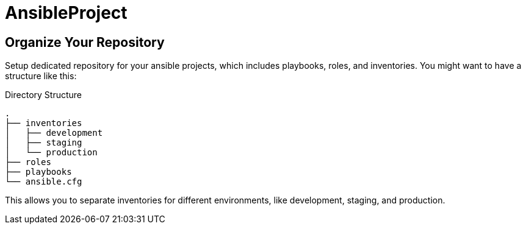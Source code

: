 = AnsibleProject

== Organize Your Repository

Setup dedicated repository for your ansible projects, which includes playbooks, roles, and inventories. You might want to have a structure like this:

.Directory Structure
[source,shell]
----
.
├── inventories
│   ├── development
│   ├── staging
│   └── production
├── roles
├── playbooks
└── ansible.cfg
----

This allows you to separate inventories for different environments, like development, staging, and production.
